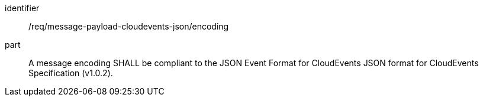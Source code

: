 [[req_message-payload-cloudevents-json_encoding]]
[requirement]
====
[%metadata]
identifier:: /req/message-payload-cloudevents-json/encoding
part:: A message encoding SHALL be compliant to the JSON Event Format for CloudEvents JSON format for CloudEvents Specification (v1.0.2).
====
